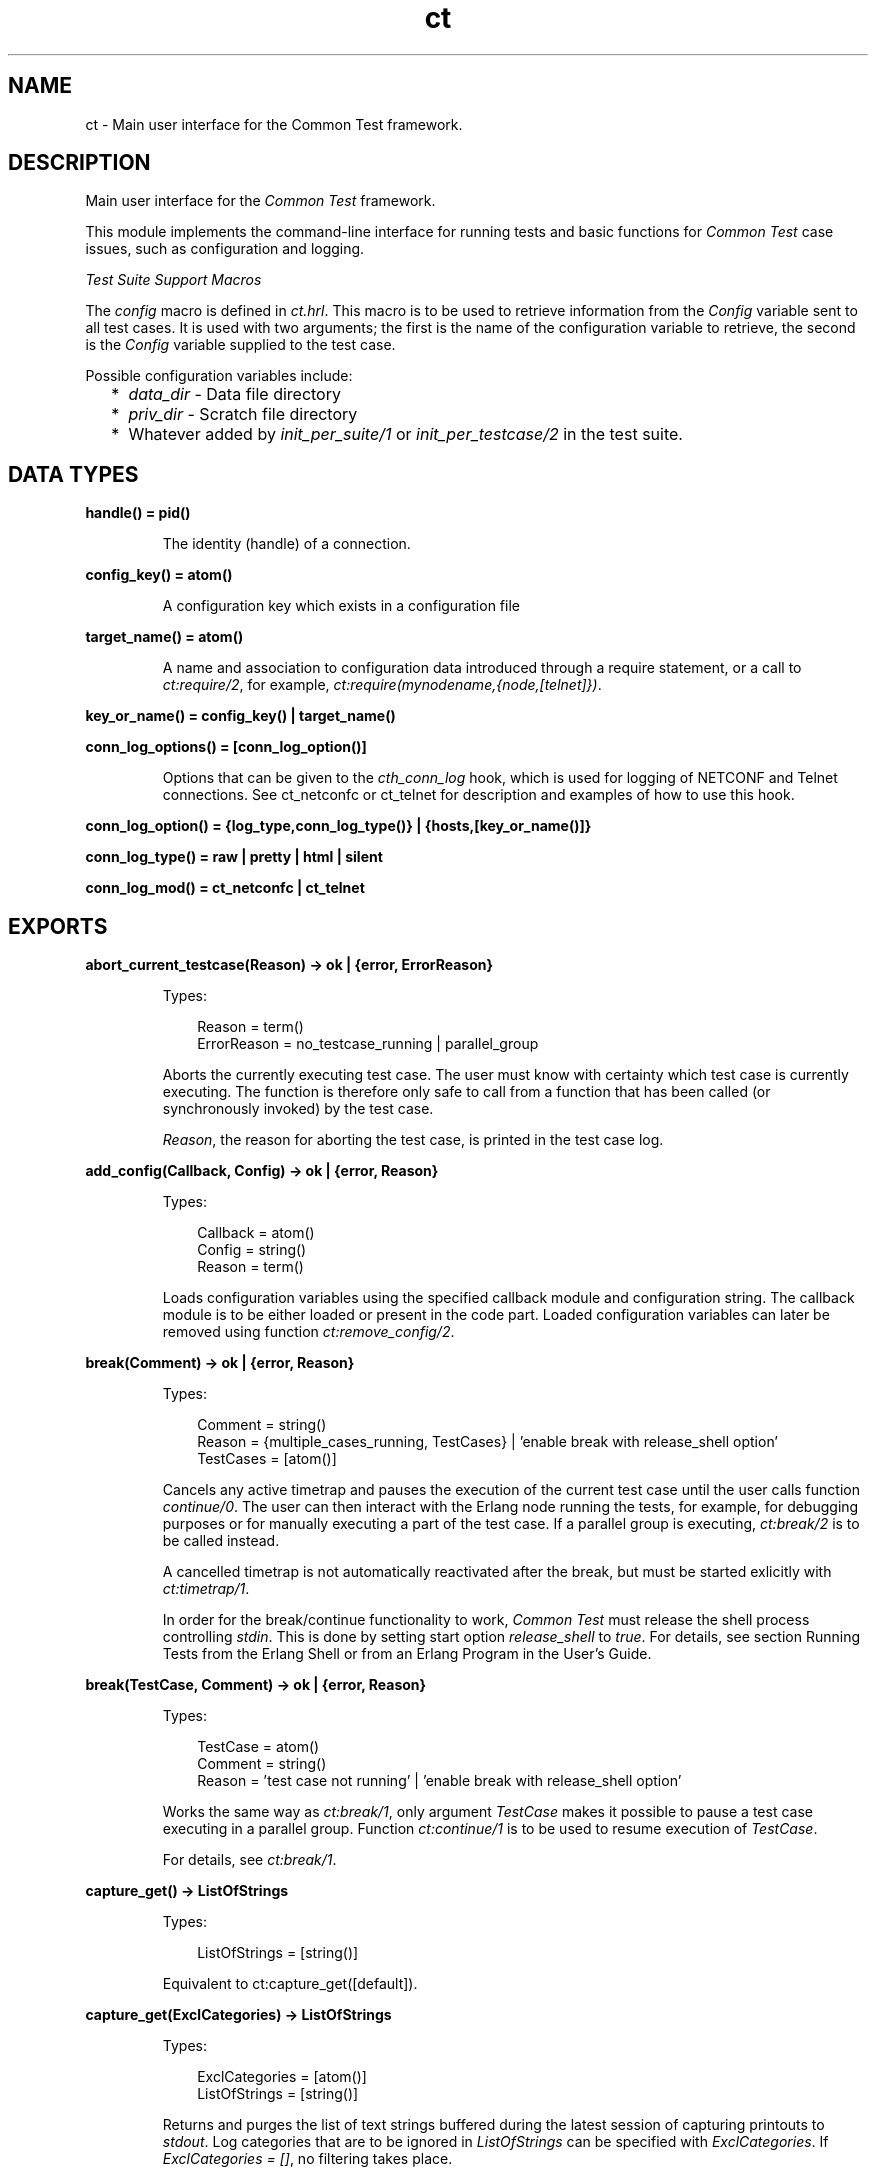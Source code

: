 .TH ct 3 "common_test 1.19" "Ericsson AB" "Erlang Module Definition"
.SH NAME
ct \- Main user interface for the Common Test framework.
.SH DESCRIPTION
.LP
Main user interface for the \fICommon Test\fR\& framework\&.
.LP
This module implements the command-line interface for running tests and basic functions for \fICommon Test\fR\& case issues, such as configuration and logging\&.
.LP
\fITest Suite Support Macros\fR\&
.LP
The \fIconfig\fR\& macro is defined in \fIct\&.hrl\fR\&\&. This macro is to be used to retrieve information from the \fIConfig\fR\& variable sent to all test cases\&. It is used with two arguments; the first is the name of the configuration variable to retrieve, the second is the \fIConfig\fR\& variable supplied to the test case\&.
.LP
Possible configuration variables include:
.RS 2
.TP 2
*
\fIdata_dir\fR\& - Data file directory
.LP
.TP 2
*
\fIpriv_dir\fR\& - Scratch file directory
.LP
.TP 2
*
Whatever added by \fIinit_per_suite/1\fR\& or \fIinit_per_testcase/2\fR\& in the test suite\&.
.LP
.RE

.SH DATA TYPES
.nf

.B
handle() = pid()
.br
.fi
.RS
.LP
The identity (handle) of a connection\&.
.RE
.nf

.B
config_key() = atom()
.br
.fi
.RS
.LP
A configuration key which exists in a configuration file
.RE
.nf

.B
target_name() = atom()
.br
.fi
.RS
.LP
A name and association to configuration data introduced through a require statement, or a call to \fIct:require/2\fR\&, for example, \fIct:require(mynodename,{node,[telnet]})\fR\&\&.
.RE
.nf

.B
key_or_name() = config_key() | target_name()
.br
.fi
.nf

.B
conn_log_options() = [conn_log_option()]
.br
.fi
.RS
.LP
Options that can be given to the \fIcth_conn_log\fR\& hook, which is used for logging of NETCONF and Telnet connections\&. See ct_netconfc or ct_telnet for description and examples of how to use this hook\&.
.RE
.nf

.B
conn_log_option() = {log_type,conn_log_type()} | {hosts,[key_or_name()]}
.br
.fi
.nf

.B
conn_log_type() = raw | pretty | html | silent
.br
.fi
.nf

.B
conn_log_mod() = ct_netconfc | ct_telnet
.br
.fi
.SH EXPORTS
.LP
.B
abort_current_testcase(Reason) -> ok | {error, ErrorReason}
.br
.RS
.LP
Types:

.RS 3
Reason = term()
.br
ErrorReason = no_testcase_running | parallel_group
.br
.RE
.RE
.RS
.LP
Aborts the currently executing test case\&. The user must know with certainty which test case is currently executing\&. The function is therefore only safe to call from a function that has been called (or synchronously invoked) by the test case\&.
.LP
\fIReason\fR\&, the reason for aborting the test case, is printed in the test case log\&.
.RE
.LP
.B
add_config(Callback, Config) -> ok | {error, Reason}
.br
.RS
.LP
Types:

.RS 3
Callback = atom()
.br
Config = string()
.br
Reason = term()
.br
.RE
.RE
.RS
.LP
Loads configuration variables using the specified callback module and configuration string\&. The callback module is to be either loaded or present in the code part\&. Loaded configuration variables can later be removed using function \fIct:remove_config/2\fR\&\&.
.RE
.LP
.B
break(Comment) -> ok | {error, Reason}
.br
.RS
.LP
Types:

.RS 3
Comment = string()
.br
Reason = {multiple_cases_running, TestCases} | \&'enable break with release_shell option\&'
.br
TestCases = [atom()]
.br
.RE
.RE
.RS
.LP
Cancels any active timetrap and pauses the execution of the current test case until the user calls function \fIcontinue/0\fR\&\&. The user can then interact with the Erlang node running the tests, for example, for debugging purposes or for manually executing a part of the test case\&. If a parallel group is executing, \fIct:break/2\fR\& is to be called instead\&.
.LP
A cancelled timetrap is not automatically reactivated after the break, but must be started exlicitly with \fIct:timetrap/1\fR\&\&.
.LP
In order for the break/continue functionality to work, \fICommon Test\fR\& must release the shell process controlling \fIstdin\fR\&\&. This is done by setting start option \fIrelease_shell\fR\& to \fItrue\fR\&\&. For details, see section Running Tests from the Erlang Shell or from an Erlang Program in the User\&'s Guide\&.
.RE
.LP
.B
break(TestCase, Comment) -> ok | {error, Reason}
.br
.RS
.LP
Types:

.RS 3
TestCase = atom()
.br
Comment = string()
.br
Reason = \&'test case not running\&' | \&'enable break with release_shell option\&'
.br
.RE
.RE
.RS
.LP
Works the same way as \fIct:break/1\fR\&, only argument \fITestCase\fR\& makes it possible to pause a test case executing in a parallel group\&. Function \fIct:continue/1\fR\& is to be used to resume execution of \fITestCase\fR\&\&.
.LP
For details, see \fIct:break/1\fR\&\&.
.RE
.LP
.B
capture_get() -> ListOfStrings
.br
.RS
.LP
Types:

.RS 3
ListOfStrings = [string()]
.br
.RE
.RE
.RS
.LP
Equivalent to ct:capture_get([default])\&.
.RE
.LP
.B
capture_get(ExclCategories) -> ListOfStrings
.br
.RS
.LP
Types:

.RS 3
ExclCategories = [atom()]
.br
ListOfStrings = [string()]
.br
.RE
.RE
.RS
.LP
Returns and purges the list of text strings buffered during the latest session of capturing printouts to \fIstdout\fR\&\&. Log categories that are to be ignored in \fIListOfStrings\fR\& can be specified with \fIExclCategories\fR\&\&. If \fIExclCategories = []\fR\&, no filtering takes place\&.
.LP
See also \fIct:capture_start/0\fR\&, \fIct:capture_stop/0\fR\&, \fIct:log/3\fR\&\&.
.RE
.LP
.B
capture_start() -> ok
.br
.RS
.LP
Starts capturing all text strings printed to \fIstdout\fR\& during execution of the test case\&.
.LP
See also \fIct:capture_get/1\fR\&, \fIct:capture_stop/0\fR\&\&.
.RE
.LP
.B
capture_stop() -> ok
.br
.RS
.LP
Stops capturing text strings (a session started with \fIcapture_start/0\fR\&)\&.
.LP
See also \fIct:capture_get/1\fR\&, \fIct:capture_start/0\fR\&\&.
.RE
.LP
.B
comment(Comment) -> ok
.br
.RS
.LP
Types:

.RS 3
Comment = term()
.br
.RE
.RE
.RS
.LP
Prints the specified \fIComment\fR\& in the comment field in the table on the test suite result page\&.
.LP
If called several times, only the last comment is printed\&. The test case return value \fI{comment,Comment}\fR\& overwrites the string set by this function\&.
.RE
.LP
.B
comment(Format, Args) -> ok
.br
.RS
.LP
Types:

.RS 3
Format = string()
.br
Args = list()
.br
.RE
.RE
.RS
.LP
Prints the formatted string in the comment field in the table on the test suite result page\&.
.LP
Arguments \fIFormat\fR\& and \fIArgs\fR\& are used in a call to \fIio_lib:format/2\fR\& to create the comment string\&. The behavior of \fIcomment/2\fR\& is otherwise the same as function \fIct:comment/1\fR\&\&.
.RE
.LP
.B
continue() -> ok
.br
.RS
.LP
This function must be called to continue after a test case (not executing in a parallel group) has called function \fIct:break/1\fR\&\&.
.RE
.LP
.B
continue(TestCase) -> ok
.br
.RS
.LP
Types:

.RS 3
TestCase = atom()
.br
.RE
.RE
.RS
.LP
This function must be called to continue after a test case has called \fIct:break/2\fR\&\&. If the paused test case, \fITestCase\fR\&, executes in a parallel group, this function, rather than \fIcontinue/0\fR\&, must be used to let the test case proceed\&.
.RE
.LP
.B
decrypt_config_file(EncryptFileName, TargetFileName) -> ok | {error, Reason}
.br
.RS
.LP
Types:

.RS 3
EncryptFileName = string()
.br
TargetFileName = string()
.br
Reason = term()
.br
.RE
.RE
.RS
.LP
Decrypts \fIEncryptFileName\fR\&, previously generated with \fIct:encrypt_config_file/2,3\fR\&\&. The original file contents is saved in the target file\&. The encryption key, a string, must be available in a text file named \fI\&.ct_config\&.crypt\fR\&, either in the current directory, or the home directory of the user (it is searched for in that order)\&.
.RE
.LP
.B
decrypt_config_file(EncryptFileName, TargetFileName, KeyOrFile) -> ok | {error, Reason}
.br
.RS
.LP
Types:

.RS 3
EncryptFileName = string()
.br
TargetFileName = string()
.br
KeyOrFile = {key, string()} | {file, string()}
.br
Reason = term()
.br
.RE
.RE
.RS
.LP
Decrypts \fIEncryptFileName\fR\&, previously generated with \fIct:encrypt_config_file/2,3\fR\&\&. The original file contents is saved in the target file\&. The key must have the same value as that used for encryption\&.
.RE
.LP
.B
encrypt_config_file(SrcFileName, EncryptFileName) -> ok | {error, Reason}
.br
.RS
.LP
Types:

.RS 3
SrcFileName = string()
.br
EncryptFileName = string()
.br
Reason = term()
.br
.RE
.RE
.RS
.LP
Encrypts the source configuration file with DES3 and saves the result in file \fIEncryptFileName\fR\&\&. The key, a string, must be available in a text file named \fI\&.ct_config\&.crypt\fR\&, either in the current directory, or the home directory of the user (it is searched for in that order)\&.
.LP
For information about using encrypted configuration files when running tests, see section Encrypted Configuration Files in the User\&'s Guide\&.
.LP
For details on DES3 encryption/decryption, see application \fICrypto\fR\&\&.
.RE
.LP
.B
encrypt_config_file(SrcFileName, EncryptFileName, KeyOrFile) -> ok | {error, Reason}
.br
.RS
.LP
Types:

.RS 3
SrcFileName = string()
.br
EncryptFileName = string()
.br
KeyOrFile = {key, string()} | {file, string()}
.br
Reason = term()
.br
.RE
.RE
.RS
.LP
Encrypts the source configuration file with DES3 and saves the result in the target file \fIEncryptFileName\fR\&\&. The encryption key to use is either the value in \fI{key,Key}\fR\& or the value stored in the file specified by \fI{file,File}\fR\&\&.
.LP
For information about using encrypted configuration files when running tests, see section Encrypted Configuration Files in the User\&'s Guide\&.
.LP
For details on DES3 encryption/decryption, see application \fICrypto\fR\&\&.
.RE
.LP
.B
fail(Reason) -> ok
.br
.RS
.LP
Types:

.RS 3
Reason = term()
.br
.RE
.RE
.RS
.LP
Terminates a test case with the specified error \fIReason\fR\&\&.
.RE
.LP
.B
fail(Format, Args) -> ok
.br
.RS
.LP
Types:

.RS 3
Format = string()
.br
Args = list()
.br
.RE
.RE
.RS
.LP
Terminates a test case with an error message specified by a format string and a list of values (used as arguments to \fIio_lib:format/2\fR\&)\&.
.RE
.LP
.B
get_config(Required) -> Value
.br
.RS
.LP
Equivalent to \fIct:get_config(Required, undefined, [])\fR\&\&.
.RE
.LP
.B
get_config(Required, Default) -> Value
.br
.RS
.LP
Equivalent to \fIct:get_config(Required, Default, [])\fR\&\&.
.RE
.LP
.B
get_config(Required, Default, Opts) -> ValueOrElement
.br
.RS
.LP
Types:

.RS 3
Required = KeyOrName | {KeyOrName, SubKey} | {KeyOrName, SubKey, SubKey}
.br
KeyOrName = atom()
.br
SubKey = atom()
.br
Default = term()
.br
Opts = [Opt] | []
.br
Opt = element | all
.br
ValueOrElement = term() | Default
.br
.RE
.RE
.RS
.LP
Reads configuration data values\&.
.LP
Returns the matching values or configuration elements, given a configuration variable key or its associated name (if one has been specified with \fIct:require/2\fR\& or a \fIrequire\fR\& statement)\&.
.LP
\fIExample:\fR\&
.LP
Given the following configuration file:
.LP
.nf

 {unix,[{telnet,IpAddr},
        {user,[{username,Username},
               {password,Password}]}]}.
.fi
.LP
Then:
.LP
.nf

 ct:get_config(unix,Default) -> [{telnet,IpAddr}, 
  {user, [{username,Username}, {password,Password}]}]
 ct:get_config({unix,telnet},Default) -> IpAddr
 ct:get_config({unix,user,username},Default) -> Username
 ct:get_config({unix,ftp},Default) -> Default
 ct:get_config(unknownkey,Default) -> Default
.fi
.LP
If a configuration variable key has been associated with a name (by \fIct:require/2\fR\& or a \fIrequire\fR\& statement), the name can be used instead of the key to read the value:
.LP
.nf

 ct:require(myuser,{unix,user}) -> ok.
 ct:get_config(myuser,Default) -> [{username,Username}, {password,Password}]
.fi
.LP
If a configuration variable is defined in multiple files, use option \fIall\fR\& to access all possible values\&. The values are returned in a list\&. The order of the elements corresponds to the order that the configuration files were specified at startup\&.
.LP
If configuration elements (key-value tuples) are to be returned as result instead of values, use option \fIelement\fR\&\&. The returned elements are then on the form \fI{Required,Value}\fR\&\&.
.LP
See also \fIct:get_config/1\fR\&, \fIct:get_config/2\fR\&, \fIct:require/1\fR\&, \fIct:require/2\fR\&\&.
.RE
.LP
.B
get_event_mgr_ref() -> EvMgrRef
.br
.RS
.LP
Types:

.RS 3
EvMgrRef = atom()
.br
.RE
.RE
.RS
.LP
Gets a reference to the \fICommon Test\fR\& event manager\&. The reference can be used to, for example, add a user-specific event handler while tests are running\&.
.LP
\fIExample:\fR\&
.LP
.nf

 gen_event:add_handler(ct:get_event_mgr_ref(), my_ev_h, [])
.fi
.RE
.LP
.B
get_progname() -> string()
.br
.RS
.LP
Returns the command used to start this Erlang instance\&. If this information could not be found, the string \fI"no_prog_name"\fR\& is returned\&.
.RE
.LP
.B
get_status() -> TestStatus | {error, Reason} | no_tests_running
.br
.RS
.LP
Types:

.RS 3
TestStatus = [StatusElem]
.br
StatusElem = {current, TestCaseInfo} | {successful, Successful} | {failed, Failed} | {skipped, Skipped} | {total, Total}
.br
TestCaseInfo = {Suite, TestCase} | [{Suite, TestCase}]
.br
Suite = atom()
.br
TestCase = atom()
.br
Successful = integer()
.br
Failed = integer()
.br
Skipped = {UserSkipped, AutoSkipped}
.br
UserSkipped = integer()
.br
AutoSkipped = integer()
.br
Total = integer()
.br
Reason = term()
.br
.RE
.RE
.RS
.LP
Returns status of ongoing test\&. The returned list contains information about which test case is executing (a list of cases when a parallel test case group is executing), as well as counters for successful, failed, skipped, and total test cases so far\&.
.RE
.LP
.B
get_target_name(Handle) -> {ok, TargetName} | {error, Reason}
.br
.RS
.LP
Types:

.RS 3
Handle = handle()
.br
TargetName = target_name()
.br
.RE
.RE
.RS
.LP
Returns the name of the target that the specified connection belongs to\&.
.RE
.LP
.B
get_testspec_terms() -> TestSpecTerms | undefined
.br
.RS
.LP
Types:

.RS 3
TestSpecTerms = [{Tag, Value}]
.br
Value = [term()]
.br
.RE
.RE
.RS
.LP
Gets a list of all test specification terms used to configure and run this test\&.
.RE
.LP
.B
get_testspec_terms(Tags) -> TestSpecTerms | undefined
.br
.RS
.LP
Types:

.RS 3
Tags = [Tag] | Tag
.br
Tag = atom()
.br
TestSpecTerms = [{Tag, Value}] | {Tag, Value}
.br
Value = [{Node, term()}] | [term()]
.br
Node = atom()
.br
.RE
.RE
.RS
.LP
Reads one or more terms from the test specification used to configure and run this test\&. \fITag\fR\& is any valid test specification tag, for example, \fIlabel\fR\&, \fIconfig\fR\&, or \fIlogdir\fR\&\&. User-specific terms are also available to read if option \fIallow_user_terms\fR\& is set\&.
.LP
All value tuples returned, except user terms, have the node name as first element\&.
.LP
To read test terms, use \fITag = tests\fR\& (rather than \fIsuites\fR\&, \fIgroups\fR\&, or \fIcases\fR\&)\&. \fIValue\fR\& is then the list of \fIall\fR\& tests on the form \fI[{Node,Dir,[{TestSpec,GroupsAndCases1},\&.\&.\&.]},\&.\&.\&.]\fR\&, where \fIGroupsAndCases = [{Group,[Case]}] | [Case]\fR\&\&.
.RE
.LP
.B
get_timetrap_info() -> {Time, {Scaling,ScaleVal}}
.br
.RS
.LP
Types:

.RS 3
Time = integer() | infinity
.br
Scaling = true | false
.br
ScaleVal = integer()
.br
.RE
.RE
.RS
.LP
Reads information about the timetrap set for the current test case\&. \fIScaling\fR\& indicates if \fICommon Test\fR\& will attempt to compensate timetraps automatically for runtime delays introduced by, for example, tools like cover\&. \fIScaleVal\fR\& is the value of the current scaling multipler (always 1 if scaling is disabled)\&. Note the \fITime\fR\& is not the scaled result\&.
.RE
.LP
.B
get_verbosity(Category) -> Level | undefined
.br
.RS
.LP
Types:

.RS 3
Category = default | atom()
.br
Level = integer()
.br
.RE
.RE
.RS
.LP
This function returns the verbosity level for the specified logging category\&. See the  User\&'s Guide for details\&. Use the value \fIdefault\fR\& to read the general verbosity level\&.
.RE
.LP
.B
install(Opts) -> ok | {error, Reason}
.br
.RS
.LP
Types:

.RS 3
Opts = [Opt]
.br
Opt = {config, ConfigFiles} | {event_handler, Modules} | {decrypt, KeyOrFile}
.br
ConfigFiles = [ConfigFile]
.br
ConfigFile = string()
.br
Modules = [atom()]
.br
KeyOrFile = {key, Key} | {file, KeyFile}
.br
Key = string()
.br
KeyFile = string()
.br
.RE
.RE
.RS
.LP
Installs configuration files and event handlers\&.
.LP
Run this function once before the first test\&.
.LP
\fIExample:\fR\&
.LP
.nf

 install([{config,["config_node.ctc","config_user.ctc"]}])
.fi
.LP
This function is automatically run by program \fIct_run\fR\&\&.
.RE
.LP
.B
listenv(Telnet) -> [Env]
.br
.RS
.LP
Types:

.RS 3
Telnet = term()
.br
Env = {Key, Value}
.br
Key = string()
.br
Value = string()
.br
.RE
.RE
.RS
.LP
Performs command \fIlistenv\fR\& on the specified Telnet connection and returns the result as a list of key-value pairs\&.
.RE
.LP
.B
log(Format) -> ok
.br
.RS
.LP
Equivalent to \fIct:log(default, 50, Format, [], [])\fR\&\&.
.RE
.LP
.B
log(X1, X2) -> ok
.br
.RS
.LP
Types:

.RS 3
X1 = Category | Importance | Format
.br
X2 = Format | FormatArgs
.br
.RE
.RE
.RS
.LP
Equivalent to \fIct:log(Category, Importance, Format, FormatArgs, [])\fR\&\&.
.RE
.LP
.B
log(X1, X2, X3) -> ok
.br
.RS
.LP
Types:

.RS 3
X1 = Category | Importance
.br
X2 = Importance | Format
.br
X3 = Format | FormatArgs | Opts
.br
.RE
.RE
.RS
.LP
Equivalent to \fIct:log(Category, Importance, Format, FormatArgs, Opts)\fR\&\&.
.RE
.LP
.B
log(X1, X2, X3, X4) -> ok
.br
.RS
.LP
Types:

.RS 3
X1 = Category | Importance
.br
X2 = Importance | Format
.br
X3 = Format | FormatArgs
.br
X4 = FormatArgs | Opts
.br
.RE
.RE
.RS
.LP
Equivalent to \fIct:log(Category, Importance, Format, FormatArgs, Opts)\fR\&\&.
.RE
.LP
.B
log(Category, Importance, Format, FormatArgs, Opts) -> ok
.br
.RS
.LP
Types:

.RS 3
Category = atom()
.br
Importance = integer()
.br
Format = string()
.br
FormatArgs = list()
.br
Opts = [Opt]
.br
Opt = {heading,string()} | no_css | esc_chars
.br
.RE
.RE
.RS
.LP
Prints from a test case to the log file\&.
.LP
This function is meant for printing a string directly from a test case to the test case log file\&.
.LP
Default \fICategory\fR\& is \fIdefault\fR\&, default \fIImportance\fR\& is \fI?STD_IMPORTANCE\fR\&, and default value for \fIFormatArgs\fR\& is \fI[]\fR\&\&.
.LP
For details on \fICategory\fR\&, \fIImportance\fR\& and the \fIno_css\fR\& option, see section  Logging - Categories and Verbosity Levels in the User\&'s Guide\&.
.LP
Common Test will not escape special HTML characters (<, > and &) in the text printed with this function, unless the \fIesc_chars\fR\& option is used\&.
.RE
.LP
.B
make_priv_dir() -> ok | {error, Reason}
.br
.RS
.LP
Types:

.RS 3
Reason = term()
.br
.RE
.RE
.RS
.LP
If the test is started with option \fIcreate_priv_dir\fR\& set to \fImanual_per_tc\fR\&, in order for the test case to use the private directory, it must first create it by calling this function\&.
.RE
.LP
.B
notify(Name, Data) -> ok
.br
.RS
.LP
Types:

.RS 3
Name = atom()
.br
Data = term()
.br
.RE
.RE
.RS
.LP
Sends an asynchronous notification of type \fIName\fR\& with \fIData\fR\&to the Common Test event manager\&. This can later be caught by any installed event manager\&.
.LP
See also \fIgen_event(3)\fR\&\&.
.RE
.LP
.B
pal(Format) -> ok
.br
.RS
.LP
Equivalent to \fIct:pal(default, 50, Format, [], [])\fR\&\&.
.RE
.LP
.B
pal(X1, X2) -> ok
.br
.RS
.LP
Types:

.RS 3
X1 = Category | Importance | Format
.br
X2 = Format | FormatArgs
.br
.RE
.RE
.RS
.LP
Equivalent to \fIct:pal(Category, Importance, Format, FormatArgs, [])\fR\&\&.
.RE
.LP
.B
pal(X1, X2, X3) -> ok
.br
.RS
.LP
Types:

.RS 3
X1 = Category | Importance
.br
X2 = Importance | Format
.br
X3 = Format | FormatArgs | Opts
.br
.RE
.RE
.RS
.LP
Equivalent to \fIct:pal(Category, Importance, Format, FormatArgs, Opts)\fR\&\&.
.RE
.LP
.B
pal(X1, X2, X3, X4) -> ok
.br
.RS
.LP
Types:

.RS 3
X1 = Category | Importance
.br
X2 = Importance | Format
.br
X3 = Format | FormatArgs
.br
X4 = FormatArgs | Opts
.br
.RE
.RE
.RS
.LP
Equivalent to \fIct:pal(Category, Importance, Format, FormatArgs, Opts)\fR\&\&.
.RE
.LP
.B
pal(Category, Importance, Format, FormatArgs, Opts) -> ok
.br
.RS
.LP
Types:

.RS 3
Category = atom()
.br
Importance = integer()
.br
Format = string()
.br
FormatArgs = list()
.br
Opts = [Opt]
.br
Opt = {heading,string()} | no_css
.br
.RE
.RE
.RS
.LP
Prints and logs from a test case\&.
.LP
This function is meant for printing a string from a test case, both to the test case log file and to the console\&.
.LP
Default \fICategory\fR\& is \fIdefault\fR\&, default \fIImportance\fR\& is \fI?STD_IMPORTANCE\fR\&, and default value for \fIFormatArgs\fR\& is \fI[]\fR\&\&.
.LP
For details on \fICategory\fR\& and \fIImportance\fR\&, see section Logging - Categories and Verbosity Levels in the User\&'s Guide\&.
.LP
Note that special characters in the text (<, > and &) will be escaped by Common Test before the text is printed to the log file\&.
.RE
.LP
.B
parse_table(Data) -> {Heading, Table}
.br
.RS
.LP
Types:

.RS 3
Data = [string()]
.br
Heading = tuple()
.br
Table = [tuple()]
.br
.RE
.RE
.RS
.LP
Parses the printout from an SQL table and returns a list of tuples\&.
.LP
The printout to parse is typically the result of a \fIselect\fR\& command in SQL\&. The returned \fITable\fR\& is a list of tuples, where each tuple is a row in the table\&.
.LP
\fIHeading\fR\& is a tuple of strings representing the headings of each column in the table\&.
.RE
.LP
.B
print(Format) -> ok
.br
.RS
.LP
Equivalent to \fIct:print(default, 50, Format, [], [])\fR\&\&.
.RE
.LP
.B
print(X1, X2) -> ok
.br
.RS
.LP
Types:

.RS 3
X1 = Category | Importance | Format
.br
X2 = Format | FormatArgs
.br
.RE
.RE
.RS
.LP
Equivalent to \fIct:print(Category, Importance, Format, FormatArgs, [])\fR\&\&.
.RE
.LP
.B
print(X1, X2, X3) -> ok
.br
.RS
.LP
Types:

.RS 3
X1 = Category | Importance
.br
X2 = Importance | Format
.br
X3 = Format | FormatArgs | Opts
.br
.RE
.RE
.RS
.LP
Equivalent to \fIct:print(Category, Importance, Format, FormatArgs, Opts)\fR\&\&.
.RE
.LP
.B
print(X1, X2, X3, X4) -> ok
.br
.RS
.LP
Types:

.RS 3
X1 = Category | Importance
.br
X2 = Importance | Format
.br
X3 = Format | FormatArgs
.br
X4 = FormatArgs | Opts
.br
.RE
.RE
.RS
.LP
Equivalent to \fIct:print(Category, Importance, Format, FormatArgs, Opts)\fR\&\&.
.RE
.LP
.B
print(Category, Importance, Format, FormatArgs, Opts) -> ok
.br
.RS
.LP
Types:

.RS 3
Category = atom()
.br
Importance = integer()
.br
Format = string()
.br
FormatArgs = list()
.br
Opts = [Opt]
.br
Opt = {heading,string()}
.br
.RE
.RE
.RS
.LP
Prints from a test case to the console\&.
.LP
This function is meant for printing a string from a test case to the console\&.
.LP
Default \fICategory\fR\& is \fIdefault\fR\&, default \fIImportance\fR\& is \fI?STD_IMPORTANCE\fR\&, and default value for \fIFormatArgs\fR\& is \fI[]\fR\&\&.
.LP
For details on \fICategory\fR\& and \fIImportance\fR\&, see section Logging - Categories and Verbosity Levels in the User\&'s Guide\&.
.RE
.LP
.B
reload_config(Required) -> ValueOrElement | {error, Reason}
.br
.RS
.LP
Types:

.RS 3
Required = KeyOrName | {KeyOrName, SubKey} | {KeyOrName, SubKey, SubKey}
.br
KeyOrName = atom()
.br
SubKey = atom()
.br
ValueOrElement = term()
.br
.RE
.RE
.RS
.LP
Reloads configuration file containing specified configuration key\&.
.LP
This function updates the configuration data from which the specified configuration variable was read, and returns the (possibly) new value of this variable\&.
.LP
If some variables were present in the configuration, but are not loaded using this function, they are removed from the configuration table together with their aliases\&.
.RE
.LP
.B
remaining_test_procs() -> {TestProcs,SharedGL,OtherGLs}
.br
.RS
.LP
Types:

.RS 3
TestProcs = [{pid(),GL}]
.br
GL = pid()
.br
SharedGL = pid()
.br
OtherGLs = [pid()]
.br
.RE
.RE
.RS
.LP
This function will return the identity of test- and group leader processes that are still running at the time of this call\&. \fITestProcs\fR\& are processes in the system that have a Common Test IO process as group leader\&. \fISharedGL\fR\& is the central Common Test IO process, responsible for printing to log files for configuration functions and sequentially executing test cases\&. \fIOtherGLs\fR\& are Common Test IO processes that print to log files for test cases in parallel test case groups\&.
.LP
The process information returned by this function may be used to locate and terminate remaining processes after tests have finished executing\&. The function would typically by called from Common Test Hook functions\&.
.LP
Note that processes that execute configuration functions or test cases are never included in \fITestProcs\fR\&\&. It is therefore safe to use post configuration hook functions (such as post_end_per_suite, post_end_per_group, post_end_per_testcase) to terminate all processes in \fITestProcs\fR\& that have the current group leader process as its group leader\&.
.LP
Note also that the shared group leader (\fISharedGL\fR\&) must never be terminated by the user, only by Common Test\&. Group leader processes for parallel test case groups (\fIOtherGLs\fR\&) may however be terminated in post_end_per_group hook functions\&.
.RE
.LP
.B
remove_config(Callback, Config) -> ok
.br
.RS
.LP
Types:

.RS 3
Callback = atom()
.br
Config = string()
.br
Reason = term()
.br
.RE
.RE
.RS
.LP
Removes configuration variables (together wih their aliases) that were loaded with specified callback module and configuration string\&.
.RE
.LP
.B
require(Required) -> ok | {error, Reason}
.br
.RS
.LP
Types:

.RS 3
Required = Key | {Key, SubKeys} | {Key, SubKey, SubKeys}
.br
Key = atom()
.br
SubKeys = SubKey | [SubKey]
.br
SubKey = atom()
.br
.RE
.RE
.RS
.LP
Checks if the required configuration is available\&. Arbitrarily deep tuples can be specified as \fIRequired\fR\&\&. Only the last element of the tuple can be a list of \fISubKey\fR\&s\&.
.LP
\fIExample 1\&.\fR\& Require the variable \fImyvar\fR\&:
.LP
.nf

 ok = ct:require(myvar).
.fi
.LP
In this case the configuration file must at least contain:
.LP
.nf

 {myvar,Value}.
.fi
.LP
\fIExample 2\&.\fR\& Require key \fImyvar\fR\& with subkeys \fIsub1\fR\& and \fIsub2\fR\&:
.LP
.nf

 ok = ct:require({myvar,[sub1,sub2]}).
.fi
.LP
In this case the configuration file must at least contain:
.LP
.nf

 {myvar,[{sub1,Value},{sub2,Value}]}.
.fi
.LP
\fIExample 3\&.\fR\& Require key \fImyvar\fR\& with subkey \fIsub1\fR\& with \fIsubsub1\fR\&:
.LP
.nf

 ok = ct:require({myvar,sub1,sub2}).
.fi
.LP
In this case the configuration file must at least contain:
.LP
.nf

 {myvar,[{sub1,[{sub2,Value}]}]}.
.fi
.LP
See also \fIct:get_config/1\fR\&, \fIct:get_config/2\fR\&, \fIct:get_config/3\fR\&, \fIct:require/2\fR\&\&.
.RE
.LP
.B
require(Name, Required) -> ok | {error, Reason}
.br
.RS
.LP
Types:

.RS 3
Name = atom()
.br
Required = Key | {Key, SubKey} | {Key, SubKey, SubKey}
.br
SubKey = Key
.br
Key = atom()
.br
.RE
.RE
.RS
.LP
Checks if the required configuration is available and gives it a name\&. The semantics for \fIRequired\fR\& is the same as in \fIct:require/1\fR\& except that a list of \fISubKey\fR\&s cannot be specified\&.
.LP
If the requested data is available, the subentry is associated with \fIName\fR\& so that the value of the element can be read with \fIct:get_config/1,2\fR\& provided \fIName\fR\& is used instead of the whole \fIRequired\fR\& term\&.
.LP
\fIExample:\fR\&
.LP
Require one node with a Telnet connection and an FTP connection\&. Name the node \fIa\fR\&:
.LP
.nf

 ok = ct:require(a,{machine,node}).
.fi
.LP
All references to this node can then use the node name\&. For example, a file over FTP is fetched like follows:
.LP
.nf

 ok = ct:ftp_get(a,RemoteFile,LocalFile).
.fi
.LP
For this to work, the configuration file must at least contain:
.LP
.nf

 {machine,[{node,[{telnet,IpAddr},{ftp,IpAddr}]}]}.
.fi
.LP

.RS -4
.B
Note:
.RE
The behavior of this function changed radically in \fICommon Test\fR\& 1\&.6\&.2\&. To keep some backwards compatability, it is still possible to do:
.br
\fIct:require(a,{node,[telnet,ftp]})\&.\fR\&
.br
This associates the name \fIa\fR\& with the top-level \fInode\fR\& entry\&. For this to work, the configuration file must at least contain:
.br
\fI{node,[{telnet,IpAddr},{ftp,IpAddr}]}\&.\fR\&

.LP
See also \fIct:get_config/1\fR\&, \fIct:get_config/2\fR\&, \fIct:get_config/3\fR\&, \fIct:require/1\fR\&\&.
.RE
.LP
.B
run(TestDirs) -> Result
.br
.RS
.LP
Types:

.RS 3
TestDirs = TestDir | [TestDir]
.br
.RE
.RE
.RS
.LP
Runs all test cases in all suites in the specified directories\&.
.LP
See also \fIct:run/3\fR\&\&.
.RE
.LP
.B
run(TestDir, Suite) -> Result
.br
.RS
.LP
Runs all test cases in the specified suite\&.
.LP
See also \fIct:run/3\fR\&\&.
.RE
.LP
.B
run(TestDir, Suite, Cases) -> Result
.br
.RS
.LP
Types:

.RS 3
TestDir = string()
.br
Suite = atom()
.br
Cases = atom() | [atom()]
.br
Result = [TestResult] | {error, Reason}
.br
.RE
.RE
.RS
.LP
Runs the specified test cases\&.
.LP
Requires that \fIct:install/1\fR\& has been run first\&.
.LP
Suites (\fI*_SUITE\&.erl\fR\&) files must be stored in \fITestDir\fR\& or \fITestDir/test\fR\&\&. All suites are compiled when the test is run\&.
.RE
.LP
.B
run_test(Opts) -> Result
.br
.RS
.LP
Types:

.RS 3
Opts = [OptTuples]
.br
OptTuples = {dir, TestDirs} | {suite, Suites} | {group, Groups} | {testcase, Cases} | {spec, TestSpecs} | {join_specs, Bool} | {label, Label} | {config, CfgFiles} | {userconfig, UserConfig} | {allow_user_terms, Bool} | {logdir, LogDir} | {silent_connections, Conns} | {stylesheet, CSSFile} | {cover, CoverSpecFile} | {cover_stop, Bool} | {step, StepOpts} | {event_handler, EventHandlers} | {include, InclDirs} | {auto_compile, Bool} | {abort_if_missing_suites, Bool} | {create_priv_dir, CreatePrivDir} | {multiply_timetraps, M} | {scale_timetraps, Bool} | {repeat, N} | {duration, DurTime} | {until, StopTime} | {force_stop, ForceStop} | {decrypt, DecryptKeyOrFile} | {refresh_logs, LogDir} | {logopts, LogOpts} | {verbosity, VLevels} | {basic_html, Bool} | {esc_chars, Bool} | {keep_logs,KeepSpec} | {ct_hooks, CTHs} | {enable_builtin_hooks, Bool} | {release_shell, Bool}
.br
TestDirs = [string()] | string()
.br
Suites = [string()] | [atom()] | string() | atom()
.br
Cases = [atom()] | atom()
.br
Groups = GroupNameOrPath | [GroupNameOrPath]
.br
GroupNameOrPath = [atom()] | atom() | all
.br
TestSpecs = [string()] | string()
.br
Label = string() | atom()
.br
CfgFiles = [string()] | string()
.br
UserConfig = [{CallbackMod, CfgStrings}] | {CallbackMod, CfgStrings}
.br
CallbackMod = atom()
.br
CfgStrings = [string()] | string()
.br
LogDir = string()
.br
Conns = all | [atom()]
.br
CSSFile = string()
.br
CoverSpecFile = string()
.br
StepOpts = [StepOpt] | []
.br
StepOpt = config | keep_inactive
.br
EventHandlers = EH | [EH]
.br
EH = atom() | {atom(), InitArgs} | {[atom()], InitArgs}
.br
InitArgs = [term()]
.br
InclDirs = [string()] | string()
.br
CreatePrivDir = auto_per_run | auto_per_tc | manual_per_tc
.br
M = integer()
.br
N = integer()
.br
DurTime = string(HHMMSS)
.br
StopTime = string(YYMoMoDDHHMMSS) | string(HHMMSS)
.br
ForceStop = skip_rest | Bool
.br
DecryptKeyOrFile = {key, DecryptKey} | {file, DecryptFile}
.br
DecryptKey = string()
.br
DecryptFile = string()
.br
LogOpts = [LogOpt]
.br
LogOpt = no_nl | no_src
.br
VLevels = VLevel | [{Category, VLevel}]
.br
VLevel = integer()
.br
Category = atom()
.br
KeepSpec = all | pos_integer()
.br
CTHs = [CTHModule | {CTHModule, CTHInitArgs}]
.br
CTHModule = atom()
.br
CTHInitArgs = term()
.br
Result = {Ok, Failed, {UserSkipped, AutoSkipped}} | TestRunnerPid | {error, Reason}
.br
Ok = integer()
.br
Failed = integer()
.br
UserSkipped = integer()
.br
AutoSkipped = integer()
.br
TestRunnerPid = pid()
.br
Reason = term()
.br
.RE
.RE
.RS
.LP
Runs tests as specified by the combination of options in \fIOpts\fR\&\&. The options are the same as those used with program \fIct_run\fR\&, see Run Tests from Command Line in the \fIct_run\fR\& manual page\&.
.LP
Here a \fITestDir\fR\& can be used to point out the path to a \fISuite\fR\&\&. Option \fItestcase\fR\& corresponds to option \fI-case\fR\& in program \fIct_run\fR\&\&. Configuration files specified in \fIOpts\fR\& are installed automatically at startup\&.
.LP
\fITestRunnerPid\fR\& is returned if \fIrelease_shell == true\fR\&\&. For details, see \fIct:break/1\fR\&\&.
.LP
\fIReason\fR\& indicates the type of error encountered\&.
.RE
.LP
.B
run_testspec(TestSpec) -> Result
.br
.RS
.LP
Types:

.RS 3
TestSpec = [term()]
.br
Result = {Ok, Failed, {UserSkipped, AutoSkipped}} | {error, Reason}
.br
Ok = integer()
.br
Failed = integer()
.br
UserSkipped = integer()
.br
AutoSkipped = integer()
.br
Reason = term()
.br
.RE
.RE
.RS
.LP
Runs a test specified by \fITestSpec\fR\&\&. The same terms are used as in test specification files\&.
.LP
\fIReason\fR\& indicates the type of error encountered\&.
.RE
.LP
.B
set_verbosity(Category, Level) -> ok
.br
.RS
.LP
Types:

.RS 3
Category = default | atom()
.br
Level = integer()
.br
.RE
.RE
.RS
.LP
Use this function to set, or modify, the verbosity level for a logging category\&. See the  User\&'s Guide for details\&. Use the value \fIdefault\fR\& to set the general verbosity level\&.
.RE
.LP
.B
sleep(Time) -> ok
.br
.RS
.LP
Types:

.RS 3
Time = {hours, Hours} | {minutes, Mins} | {seconds, Secs} | Millisecs | infinity
.br
Hours = integer()
.br
Mins = integer()
.br
Secs = integer()
.br
Millisecs = integer() | float()
.br
.RE
.RE
.RS
.LP
This function, similar to \fItimer:sleep/1\fR\& in STDLIB, suspends the test case for a specified time\&. However, this function also multiplies \fITime\fR\& with the \fImultiply_timetraps\fR\& value (if set) and under certain circumstances also scales up the time automatically if \fIscale_timetraps\fR\& is set to \fItrue\fR\& (default is \fIfalse\fR\&)\&.
.RE
.LP
.B
start_interactive() -> ok
.br
.RS
.LP
Starts \fICommon Test\fR\& in interactive mode\&.
.LP
From this mode, all test case support functions can be executed directly from the Erlang shell\&. The interactive mode can also be started from the OS command line with \fIct_run -shell [-config File\&.\&.\&.]\fR\&\&.
.LP
If any functions (for example, Telnet or FTP) using "required configuration data" are to be called from the Erlang shell, configuration data must first be required with \fIct:require/2\fR\&\&.
.LP
\fIExample:\fR\&
.LP
.nf

 > ct:require(unix_telnet, unix).
 ok
 > ct_telnet:open(unix_telnet).
 {ok,<0.105.0>}
 > ct_telnet:cmd(unix_telnet, "ls .").
 {ok,["ls","file1  ...",...]}
.fi
.RE
.LP
.B
step(TestDir, Suite, Case) -> Result
.br
.RS
.LP
Types:

.RS 3
Case = atom()
.br
.RE
.RE
.RS
.LP
Steps through a test case with the debugger\&.
.LP
See also \fIct:run/3\fR\&\&.
.RE
.LP
.B
step(TestDir, Suite, Case, Opts) -> Result
.br
.RS
.LP
Types:

.RS 3
Case = atom()
.br
Opts = [Opt] | []
.br
Opt = config | keep_inactive
.br
.RE
.RE
.RS
.LP
Steps through a test case with the debugger\&. If option \fIconfig\fR\& has been specifed, breakpoints are also set on the configuration functions in \fISuite\fR\&\&.
.LP
See also \fIct:run/3\fR\&\&.
.RE
.LP
.B
stop_interactive() -> ok
.br
.RS
.LP
Exits the interactive mode\&.
.LP
See also \fIct:start_interactive/0\fR\&\&.
.RE
.LP
.B
sync_notify(Name, Data) -> ok
.br
.RS
.LP
Types:

.RS 3
Name = atom()
.br
Data = term()
.br
.RE
.RE
.RS
.LP
Sends a synchronous notification of type \fIName\fR\& with \fIData\fR\& to the \fICommon Test\fR\& event manager\&. This can later be caught by any installed event manager\&.
.LP
See also \fIgen_event(3)\fR\&\&.
.RE
.LP
.B
testcases(TestDir, Suite) -> Testcases | {error, Reason}
.br
.RS
.LP
Types:

.RS 3
TestDir = string()
.br
Suite = atom()
.br
Testcases = list()
.br
Reason = term()
.br
.RE
.RE
.RS
.LP
Returns all test cases in the specified suite\&.
.RE
.LP
.B
timetrap(Time) -> ok
.br
.RS
.LP
Types:

.RS 3
Time = {hours, Hours} | {minutes, Mins} | {seconds, Secs} | Millisecs | infinity | Func
.br
Hours = integer()
.br
Mins = integer()
.br
Secs = integer()
.br
Millisecs = integer()
.br
Func = {M, F, A} | function()
.br
M = atom()
.br
F = atom()
.br
A = list()
.br
.RE
.RE
.RS
.LP
Sets a new timetrap for the running test case\&.
.LP
If the argument is \fIFunc\fR\&, the timetrap is triggered when this function returns\&. \fIFunc\fR\& can also return a new \fITime\fR\& value, which in that case is the value for the new timetrap\&.
.RE
.LP
.B
userdata(TestDir, Suite) -> SuiteUserData | {error, Reason}
.br
.RS
.LP
Types:

.RS 3
TestDir = string()
.br
Suite = atom()
.br
SuiteUserData = [term()]
.br
Reason = term()
.br
.RE
.RE
.RS
.LP
Returns any data specified with tag \fIuserdata\fR\& in the list of tuples returned from \fIsuite/0\fR\&\&.
.RE
.LP
.B
userdata(TestDir, Suite, Case::GroupOrCase) -> TCUserData | {error, Reason}
.br
.RS
.LP
Types:

.RS 3
TestDir = string()
.br
Suite = atom()
.br
GroupOrCase = {group, GroupName} | atom()
.br
GroupName = atom()
.br
TCUserData = [term()]
.br
Reason = term()
.br
.RE
.RE
.RS
.LP
Returns any data specified with tag \fIuserdata\fR\& in the list of tuples returned from \fISuite:group(GroupName)\fR\& or \fISuite:Case()\fR\&\&.
.RE